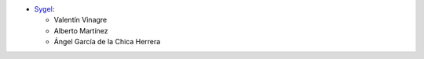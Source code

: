 * `Sygel <https://www.sygel.es>`__:

  * Valentín Vinagre
  * Alberto Martínez
  * Ángel García de la Chica Herrera
